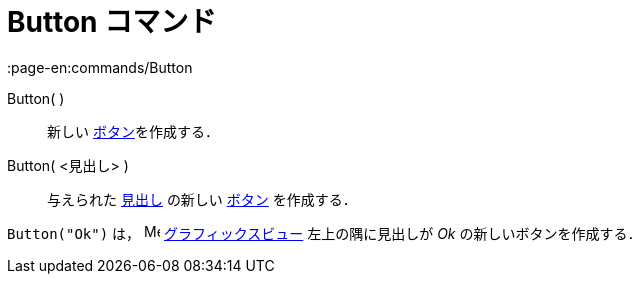 = Button コマンド
:page-en:commands/Button
ifdef::env-github[:imagesdir: /ja/modules/ROOT/assets/images]

Button( )::
  新しい xref:/アクションオブジェクト.adoc[ボタン]を作成する．
Button( <見出し> )::
  与えられた xref:/ラベルと見出し.adoc[見出し] の新しい xref:/アクションオブジェクト.adoc[ボタン] を作成する．

[EXAMPLE]
====

`++Button("Ok")++` は， image:16px-Menu_view_graphics.svg.png[Menu view graphics.svg,width=16,height=16]
xref:/グラフィックスビュー.adoc[グラフィックスビュー] 左上の隅に見出しが _Ok_ の新しいボタンを作成する．

====
